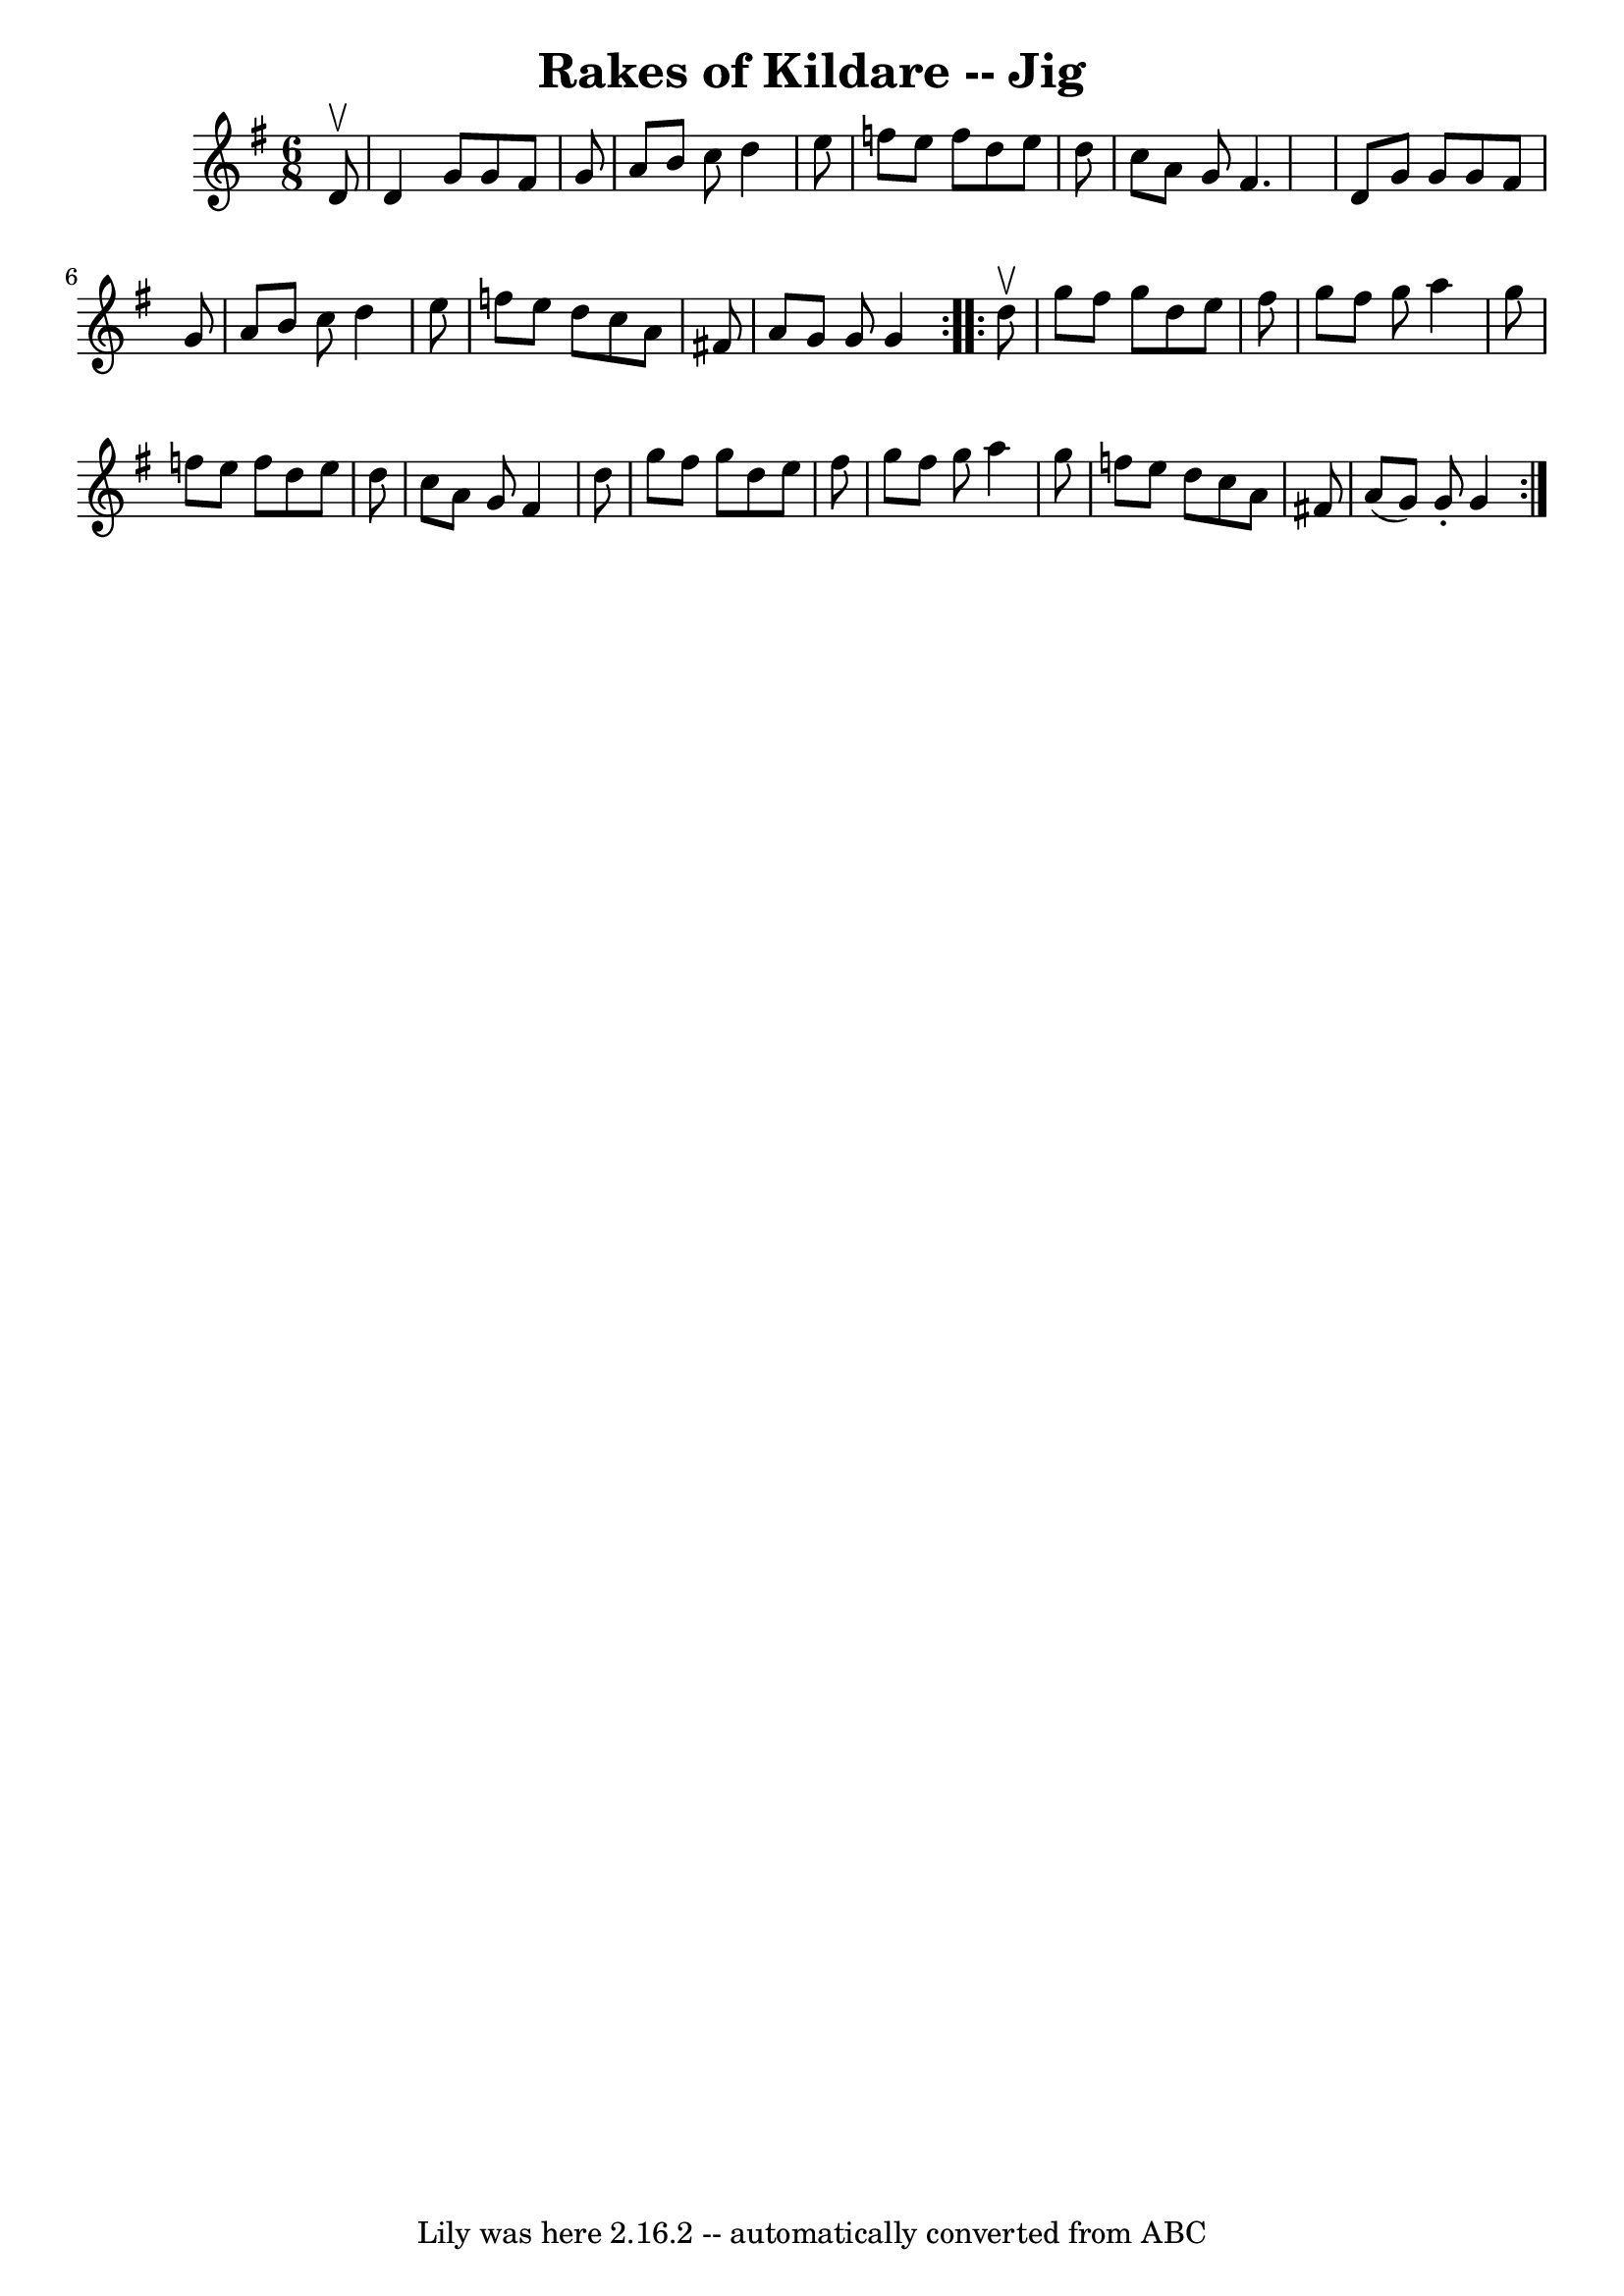 \version "2.7.40"
\header {
	book = "Ryan's Mammoth Collection"
	crossRefNumber = "1"
	footnotes = "\\\\89 462"
	tagline = "Lily was here 2.16.2 -- automatically converted from ABC"
	title = "Rakes of Kildare -- Jig"
}
voicedefault =  {
\set Score.defaultBarType = "empty"

\repeat volta 2 {
\time 6/8 \key g \major   d'8 ^\upbow \bar "|"     d'4    g'8    g'8    fis'8   
 g'8    \bar "|"   a'8    b'8    c''8    d''4    e''8    \bar "|"   f''8    
e''8    f''8    d''8    e''8    d''8    \bar "|"   c''8    a'8    g'8    fis'4. 
   \bar "|"     d'8    g'8    g'8    g'8    fis'8    g'8    \bar "|"   a'8    
b'8    c''8    d''4    e''8    \bar "|"   f''8    e''8    d''8    c''8    a'8   
 fis'!8    \bar "|"   a'8    g'8    g'8    g'4  }     \repeat volta 2 {   d''8 
^\upbow \bar "|"     g''8    fis''8    g''8    d''8    e''8    fis''8    
\bar "|"   g''8    fis''8    g''8    a''4    g''8    \bar "|"   f''8    e''8    
f''8    d''8    e''8    d''8    \bar "|"   c''8    a'8    g'8    fis'4    d''8  
  \bar "|"     g''8    fis''8    g''8    d''8    e''8    fis''8    \bar "|"   
g''8    fis''8    g''8    a''4    g''8    \bar "|"   f''8    e''8    d''8    
c''8    a'8    fis'!8    \bar "|"   a'8 (   g'8  -)   g'8 -.   g'4  }   
}

\score{
    <<

	\context Staff="default"
	{
	    \voicedefault 
	}

    >>
	\layout {
	}
	\midi {}
}
